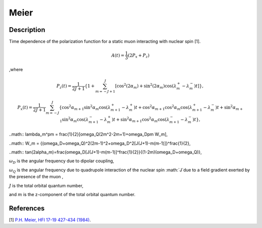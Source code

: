 .. _func-Meier:

=====
Meier
=====

.. index:: Meier

Description
-----------

Time dependence of the polarization function for a static muon interacting with nuclear spin [1].

.. math:: A(t)=\frac{1}{3}(2P_x+P_z)

,where

.. math:: P_z(t) = \frac{1}{2J+1}\left\{1+\sum^J_{m=-J+1}[\cos^2(2\alpha_m)+\sin^2(2\alpha_m)\cos(\lambda^+_m-\lambda^-_m)t]\right\},

.. math:: P_x(t) = \frac{1}{2J+1}\sum^J_{m=-J} \{ \cos^2\alpha_{m+1}\sin^2\alpha_m\cos(\lambda_{m+1}^+-\lambda_m^+)t +\cos^2\alpha_{m+1}\cos^2\alpha_m\cos(\lambda_{m+1}^+-\lambda_m^-)t +\sin^2\alpha_{m+1}\sin^2\alpha_m\cos(\lambda_{m+1}^--\lambda_m^+)t +\sin^2\alpha_{m+1}\cos^2\alpha_m\cos(\lambda_{m+1}^--\lambda_m^-)t\},
	
..math:: \lambda_m^\pm = \frac{1}{2}[\omega_Q(2m^2-2m+1)+\omega_D\pm W_m],

..math:: W_m = \{(\omega_D+\omega_Q)^2(2m-1)^2+\omega_D^2[J(J+1)-m(m-1)]\}^\frac{1}{2},

..math:: tan(2\alpha_m)=\frac{\omega_D[J(J+1)-m(m-1)]^\frac{1}{2}}{(1-2m)(\omega_D+\omega_Q)},

:math:`\omega_D` is the angular frequency due to dipolar coupling,

:math:`\omega_Q` is the angular frequency due to quadrupole interaction of the nuclear spin :math:`J`due to a field gradient exerted by the presence of the muon ,

:math:`J` is the total orbital quantum number,

and :math:`m` is the z-component of the total orbital quantum number.

.. figure:: /images/Meier.png

.. attributes::

References
----------

[1]  `P.H. Meier, HFI 17-19 427-434 (1984) <https://link.springer.com/content/pdf/10.1007%2FBF02064848.pdf>`_.

.. properties::

.. categories::

.. sourcelink::
